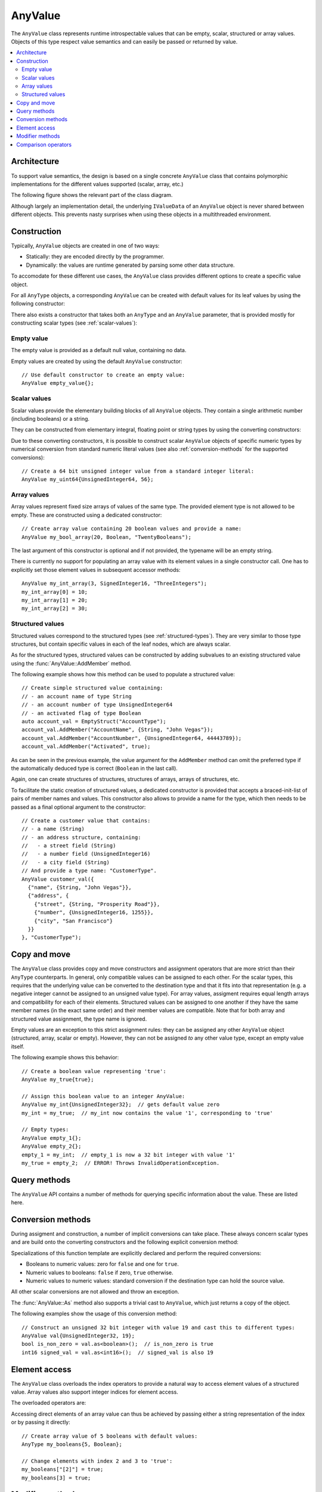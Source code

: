 AnyValue
========

The ``AnyValue`` class represents runtime introspectable values that can be empty, scalar,
structured or array values. Objects of this type respect value semantics and can easily be passed or
returned by value.

.. contents::
   :local:

Architecture
------------

To support value semantics, the design is based on a single concrete ``AnyValue`` class that contains
polymorphic implementations for the different values supported (scalar, array, etc.)

The following figure shows the relevant part of the class diagram.

.. image:: /images/AnyValue_classes.png

Although largely an implementation detail, the underlying ``IValueData`` of an ``AnyValue`` object
is never shared between different objects. This prevents nasty surprises when using these objects in
a multithreaded environment.

Construction
------------

Typically, ``AnyValue`` objects are created in one of two ways:

* Statically: they are encoded directly by the programmer.
* Dynamically: the values are runtime generated by parsing some other data structure.

To accomodate for these different use cases, the ``AnyValue`` class provides different options to
create a specific value object.

For all ``AnyType`` objects, a corresponding ``AnyValue`` can be created with default values for its
leaf values by using the following constructor:

.. function:: explicit AnyValue::AnyValue(const AnyType& anytype)

   :param anytype: Type of the constructed ``AnyValue``.

   Construct a value object with the given type.

There also exists a constructor that takes both an ``AnyType`` and an ``AnyValue`` parameter, that
is provided mostly for constructing scalar types (see :ref:`scalar-values`):

.. function:: AnyValue::AnyValue(const AnyType& anytype, const AnyValue& anyvalue)

   :param anytype: Type of the constructed ``AnyValue``.
   :param anyvalue: Value for the constructed ``AnyValue``, with possible conversions.

   Construct a value object with the given type and value.

Empty value
^^^^^^^^^^^

The empty value is provided as a default null value, containing no data.

Empty values are created by using the default ``AnyValue`` constructor::

   // Use default constructor to create an empty value:
   AnyValue empty_value{};

.. _scalar-values:

Scalar values
^^^^^^^^^^^^^

Scalar values provide the elementary building blocks of all ``AnyValue`` objects. They contain a
single arithmetic number (including booleans) or a string.

They can be constructed from elementary integral, floating point or string types by using the
converting constructors:

.. function:: AnyValue::AnyValue(boolean val) const
.. function:: AnyValue::AnyValue(char8 val) const
.. function:: AnyValue::AnyValue(int8 val) const
.. function:: AnyValue::AnyValue(uint8 val) const
.. function:: AnyValue::AnyValue(int16 val) const
.. function:: AnyValue::AnyValue(uint16 val) const
.. function:: AnyValue::AnyValue(int32 val) const
.. function:: AnyValue::AnyValue(uint32 val) const
.. function:: AnyValue::AnyValue(uint64 val) const
.. function:: AnyValue::AnyValue(float32 val) const
.. function:: AnyValue::AnyValue(float64 val) const

   Create an ``AnyValue`` object with the passed value as underlying fundamental value.

.. function:: AnyValue::AnyValue(const std::string& val) const
.. function:: AnyValue::AnyValue(const char* val) const

   Create an ``AnyValue`` object of String type and initialize it with the given value.

Due to these converting constructors, it is possible to construct scalar ``AnyValue`` objects of
specific numeric types by numerical conversion from standard numeric literal values (see also
:ref:`conversion-methods` for the supported conversions)::

   // Create a 64 bit unsigned integer value from a standard integer literal:
   AnyValue my_uint64{UnsignedInteger64, 56};

Array values
^^^^^^^^^^^^

Array values represent fixed size arrays of values of the same type. The provided element type is
not allowed to be empty. These are constructed using a dedicated constructor::

   // Create array value containing 20 boolean values and provide a name:
   AnyValue my_bool_array(20, Boolean, "TwentyBooleans");

The last argument of this constructor is optional and if not provided, the typename will be an empty
string.

There is currently no support for populating an array value with its element values in a single
constructor call. One has to explicitly set those element values in subsequent accessor methods::

   AnyValue my_int_array(3, SignedInteger16, "ThreeIntegers");
   my_int_array[0] = 10;
   my_int_array[1] = 20;
   my_int_array[2] = 30;

Structured values
^^^^^^^^^^^^^^^^^

Structured values correspond to the structured types (see :ref:`structured-types`). They are very
similar to those type structures, but contain specific values in each of the leaf nodes, which are
always scalar.

As for the structured types, structured values can be constructed by adding subvalues to an existing
structured value using the :func:`AnyValue::AddMember` method.

The following example shows how this method can be used to populate a structured value::

   // Create simple structured value containing:
   // - an account name of type String
   // - an account number of type UnsignedInteger64
   // - an activated flag of type Boolean
   auto account_val = EmptyStruct("AccountType");
   account_val.AddMember("AccountName", {String, "John Vegas"});
   account_val.AddMember("AccountNumber", {UnsignedInteger64, 44443789});
   account_val.AddMember("Activated", true);

As can be seen in the previous example, the value argument for the ``AddMember`` method can omit
the preferred type if the automatically deduced type is correct (``Boolean`` in the last call).

Again, one can create structures of structures, structures of arrays, arrays of structures, etc.

To facilitate the static creation of structured values, a dedicated constructor is provided that
accepts a braced-init-list of pairs of member names and values. This constructor also allows to
provide a name for the type, which then needs to be passed as a final optional argument to the
constructor::

   // Create a customer value that contains:
   // - a name (String)
   // - an address structure, containing:
   //   - a street field (String)
   //   - a number field (UnsignedInteger16)
   //   - a city field (String)
   // And provide a type name: "CustomerType".
   AnyValue customer_val({
     {"name", {String, "John Vegas"}},
     {"address", {
       {"street", {String, "Prosperity Road"}},
       {"number", {UnsignedInteger16, 1255}},
       {"city", "San Francisco"}
     }}
   }, "CustomerType");

Copy and move
-------------

The ``AnyValue`` class provides copy and move constructors and assignment operators that are more
strict than their ``AnyType`` counterparts. In general, only compatible values can be assigned to
each other. For the scalar types, this requires that the underlying value can be converted to the
destination type and that it fits into that representation (e.g. a negative integer cannot be
assigned to an unsigned value type). For array values, assigment requires equal length arrays and
compatibility for each of their elements. Structured values can be assigned to one another if they have
the same member names (in the exact same order) and their member values are compatible. Note that
for both array and structured value assignment, the type name is ignored.

Empty values are an exception to this strict assignment rules: they can be assigned any other
``AnyValue`` object (structured, array, scalar or empty). However, they can not be assigned *to* any
other value type, except an empty value itself.

The following example shows this behavior::

   // Create a boolean value representing 'true':
   AnyValue my_true{true};

   // Assign this boolean value to an integer AnyValue:
   AnyValue my_int{UnsignedInteger32};  // gets default value zero
   my_int = my_true;  // my_int now contains the value '1', corresponding to 'true'

   // Empty types:
   AnyValue empty_1{};
   AnyValue empty_2{};
   empty_1 = my_int;  // empty_1 is now a 32 bit integer with value '1'
   my_true = empty_2;  // ERROR! Throws InvalidOperationException.

Query methods
-------------

The ``AnyValue`` API contains a number of methods for querying specific information about the value.
These are listed here.

.. function:: TypeCode AnyValue::GetTypeCode() const

   :return: TypeCode enumerator.

   Retrieve the typecode enumerator for this object.

.. function:: AnyType AnyValue::GetType() const

   :return: ``AnyType`` of this object.

   Retrieve an ``AnyType`` object, representing this object's type.

.. function:: std::string AnyValue::GetTypeName() const

   :return: Type name.

   Retrieve the type name.

.. function:: bool AnyValue::HasMember(const std::string& name) const

   :param name: Member name to search for.
   :return: ``true`` when a direct member with the given name exists.

   Check the presence of a member value with the given name. Returns ``false`` when the current
   object is not a structured value.

.. function:: std::vector<std::string> AnyValue::MemberNames() const

   :return: List of member names.

   Return an ordered list of all direct member names.

.. function:: std::size_t AnyValue::NumberOfMembers() const

   :return: Number of direct members for structured values and zero otherwise.

   Retrieve the number of direct members. This is always zero for non-structured values.

.. function:: std::size_t AnyValue::NumberOfElements() const

   :return: Number of elements for an array value and zero otherwise.

   Retrieve the number of elements in the array. Returns zero when the current value is not an
   array value.

.. _conversion-methods:

Conversion methods
------------------

During assigment and construction, a number of implicit conversions can take place. These always
concern scalar types and are build onto the converting constructors and the following explicit
conversion method:

.. function:: template<typename T> T AnyValue::As() const

   :return: The underlying value, cast to ``T``.
   :throws InvalidConversionException: When value couldn't be converted to ``T``.

Specializations of this function template are explicitly declared and perform the required
conversions:

* Booleans to numeric values: zero for ``false`` and one for ``true``.
* Numeric values to booleans: ``false`` if zero, ``true`` otherwise.
* Numeric values to numeric values: standard conversion if the destination type can hold the source
  value.

All other scalar conversions are not allowed and throw an exception.

The :func:`AnyValue::As` method also supports a trivial cast to ``AnyValue``, which just returns a
copy of the object.

The following examples show the usage of this conversion method::

   // Construct an unsigned 32 bit integer with value 19 and cast this to different types:
   AnyValue val{UnsignedInteger32, 19};
   bool is_non_zero = val.as<boolean>();  // is_non_zero is true
   int16 signed_val = val.as<int16>();  // signed_val is also 19

Element access
--------------

The ``AnyValue`` class overloads the index operators to provide a natural way to access element
values of a structured value. Array values also support integer indices for element access.

The overloaded operators are:

.. function:: AnyValue& AnyValue::operator[](std::string fieldname)

   Try to retrieve a reference to the member that is identified by the fieldname. This fieldname
   can describe non-direct members by encoding the navigation to deeper lying members. A dot (``.``)
   is used to separate individual names of structure members, while square brackets are used to
   address array elements.

   :param fieldname: String encoding the path to a specific underlying value.
   :return: ``AnyValue`` object if member value was found.
   :throws KeyNotAllowedException: For values that do not support element access (empty or
      scalar values) or for fieldnames that cannot be correctly parsed/interpreted (wrong format
      or unknown key).

.. function:: const AnyValue& AnyValue::operator[](std::string fieldname) const

   Const version of the previous operator overload.

.. function:: AnyValue& AnyValue::operator[](std::size_t idx)

   This overload is only supported for array values and is provided as a convenience, while it
   doesn't require passing integer indices as string values.

.. function:: const AnyValue& AnyValue::operator[](std::size_t idx) const

   Const version of the previous operator overload.

Accessing direct elements of an array value can thus be achieved by passing either a string
representation of the index or by passing it directly::

   // Create array value of 5 booleans with default values:
   AnyType my_booleans{5, Boolean};

   // Change elements with index 2 and 3 to 'true':
   my_booleans["[2]"] = true;
   my_booleans[3] = true;

Modifier methods
----------------

The ``AnyValue`` API currently contains only one method for modification, which applies only
to structured values:

.. function:: AnyValue& AnyValue::AddMember(const std::string& name, const AnyValue& value)

   :param name: Member name to use.
   :param value: ``AnyValue`` object for the member value.
   :return: Reference to ``this`` to allow chaining such calls.
   :throws InvalidOperationException: If this operation is not supported
      (not a structured value or trying to add an empty value).
   :throws DuplicateKeyException: When this structured value already has a field with the given
      name.

   Add a member value for this structured value with the given name and value. Empty values are
   not allowed as member values.

Comparison operators
--------------------

Simple comparison of ``AnyValue`` objects is supported by overloading both the equality and
inequality operator:

.. function:: bool AnyValue::operator==(const AnyValue& other) const

   :param other: Other ``AnyValue`` object to compare with the current.
   :return: ``true`` when equal, ``false`` otherwise.

.. function:: bool AnyValue::operator!=(const AnyValue& other) const

   :param other: Other ``AnyValue`` object to compare with the current.
   :return: ``true`` when not equal, ``false`` otherwise.

.. note::

   Equality in the context of ``AnyValue`` objects requires compatibility of the embedded value
   leafs, rather than the more strict equality defined for ``AnyType`` objects:

   * Empty values are only equal to other empty values.
   * Scalar values are only equal when a successfull conversion of one value to the other's type
     is exactly equal to the other's value.
   * Structured values are only equal to other structured values with the same type name, member
     names and values that compare equal.
   * Array values are only equal to other array values with the same name, number of elements and
     elements that compare equal.
